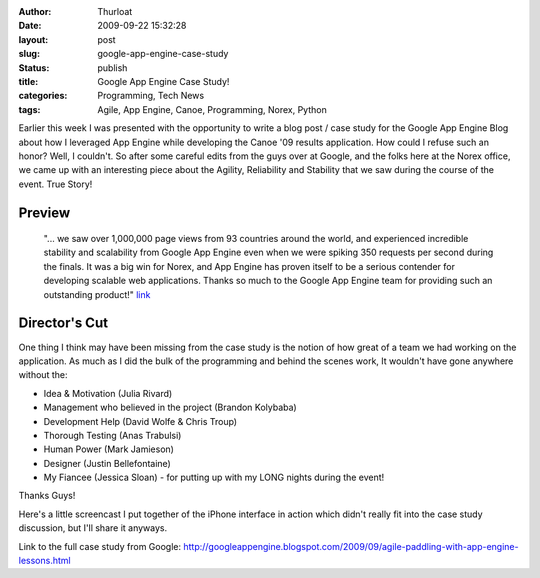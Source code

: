 :author: Thurloat
:date: 2009-09-22 15:32:28
:layout: post
:slug: google-app-engine-case-study
:status: publish
:title: Google App Engine Case Study!
:categories: Programming, Tech News
:tags: Agile, App Engine, Canoe, Programming, Norex, Python

Earlier this week I was presented with the opportunity to write a blog
post / case study for the Google App Engine Blog about how I leveraged
App Engine while developing the Canoe '09 results application. How could
I refuse such an honor? Well, I couldn't. So after some careful edits
from the guys over at Google, and the folks here at the Norex office, we
came up with an interesting piece about the Agility, Reliability and
Stability that we saw during the course of the event. True Story!

Preview
=======

    "... we saw over 1,000,000 page views from 93 countries around the
    world, and experienced incredible stability and scalability from
    Google App Engine even when we were spiking 350 requests per second
    during the finals. It was a big win for Norex, and App Engine has
    proven itself to be a serious contender for developing scalable web
    applications. Thanks so much to the Google App Engine team for
    providing such an outstanding product!"
    `link <http://googleappengine.blogspot.com/2009/09/agile-paddling-with-app-engine-lessons.html>`_

Director's Cut
==============

One thing I think may have been missing from the case study is the
notion of how great of a team we had working on the application. As much
as I did the bulk of the programming and behind the scenes work, It
wouldn't have gone anywhere without the:

-   Idea & Motivation (Julia Rivard)
-   Management who believed in the project (Brandon Kolybaba)
-   Development Help (David Wolfe & Chris Troup)
-   Thorough Testing (Anas Trabulsi)
-   Human Power (Mark Jamieson)
-   Designer (Justin Bellefontaine)
-   My Fiancee (Jessica Sloan) - for putting up with my LONG nights
    during the event!

Thanks Guys!

Here's a little screencast I put together of the iPhone
interface in action which didn't really fit into the case study discussion, but I'll
share it anyways.

.. raw_html::

    <object classid="clsid:d27cdb6e-ae6d-11cf-96b8-444553540000" width="337" height="514" codebase="http://download.macromedia.com/pub/shockwave/cabs/flash/swflash.cab#version=6,0,40,0">
    <param name="quality" value="high" />
    <param name="bgcolor" value="#FFFFFF" />
    <param name="flashVars" value="thumb=http://content.screencast.com/users/thurloat/folders/Jing/media/22f5cda1-7e04-403c-9f5b-22a5548368df/FirstFrame.jpg&amp;containerwidth=337&amp;containerheight=514&amp;loaderstyle=jing&amp;content=http://content.screencast.com/users/thurloat/folders/Jing/media/22f5cda1-7e04-403c-9f5b-22a5548368df/00000011.swf" />
    <param name="allowFullScreen" value="true" />
    <param name="scale" value="showall" />
    <param name="allowScriptAccess" value="always" />
    <param name="base" value="http://content.screencast.com/users/thurloat/folders/Jing/media/22f5cda1-7e04-403c-9f5b-22a5548368df/" />
    <param name="src" value="http://content.screencast.com/users/thurloat/folders/Jing/media/22f5cda1-7e04-403c-9f5b-22a5548368df/jingswfplayer.swf" />
    <param name="flashvars" value="thumb=http://content.screencast.com/users/thurloat/folders/Jing/media/22f5cda1-7e04-403c-9f5b-22a5548368df/FirstFrame.jpg&amp;containerwidth=337&amp;containerheight=514&amp;loaderstyle=jing&amp;content=http://content.screencast.com/users/thurloat/folders/Jing/media/22f5cda1-7e04-403c-9f5b-22a5548368df/00000011.swf" />
    <param name="allowfullscreen" value="true" />
    <embed type="application/x-shockwave-flash" width="337" height="514" src="http://content.screencast.com/users/thurloat/folders/Jing/media/22f5cda1-7e04-403c-9f5b-22a5548368df/jingswfplayer.swf" base="http://content.screencast.com/users/thurloat/folders/Jing/media/22f5cda1-7e04-403c-9f5b-22a5548368df/" allowscriptaccess="always" scale="showall" allowfullscreen="true" flashvars="thumb=http://content.screencast.com/users/thurloat/folders/Jing/media/22f5cda1-7e04-403c-9f5b-22a5548368df/FirstFrame.jpg&amp;containerwidth=337&amp;containerheight=514&amp;loaderstyle=jing&amp;content=http://content.screencast.com/users/thurloat/folders/Jing/media/22f5cda1-7e04-403c-9f5b-22a5548368df/00000011.swf" bgcolor="#FFFFFF" quality="high">
    </embed>
    </object>

Link to the full case study from Google: `<http://googleappengine.blogspot.com/2009/09/agile-paddling-with-app-engine-lessons.html>`_
